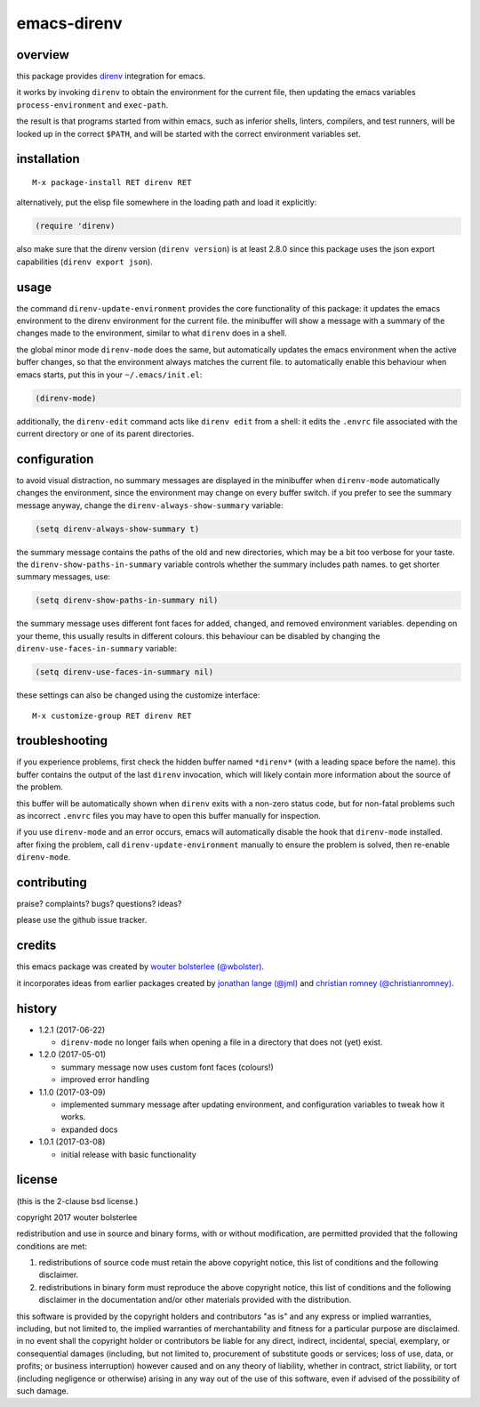 ============
emacs-direnv
============

.. image:: https://melpa.org/packages/direnv-badge.svg
   :alt: melpa badge

.. image:: https://stable.melpa.org/packages/direnv-badge.svg
   :alt: melpa stable badge

.. _direnv: https://direnv.net/

overview
========

this package provides direnv_ integration for emacs.

.. image:: https://cloud.githubusercontent.com/assets/748944/23811101/c82c40d0-05d4-11e7-8a79-74e1d80fa5cf.png
   :alt: mandatory screenshot

it works by invoking
``direnv`` to obtain the environment
for the current file,
then updating the emacs variables
``process-environment`` and ``exec-path``.

the result is that
programs started from within emacs,
such as inferior shells, linters, compilers, and test runners,
will be looked up in the correct ``$PATH``,
and will be started
with the correct environment variables set.

installation
============

::

  M-x package-install RET direnv RET

alternatively, put the elisp file
somewhere in the loading path
and load it explicitly:

.. code-block:: elisp

  (require 'direnv)

also make sure
that the direnv version (``direnv version``)
is at least 2.8.0
since this package uses
the json export capabilities (``direnv export json``).

usage
=====

the command ``direnv-update-environment``
provides the core functionality of this package:
it updates the emacs environment
to the direnv environment for the current file.
the minibuffer will show a message
with a summary of the changes made to the environment,
similar to what ``direnv`` does in a shell.

the global minor mode ``direnv-mode`` does the same,
but automatically updates the emacs environment
when the active buffer changes,
so that the environment always matches the current file.
to automatically enable this behaviour when emacs starts,
put this in your ``~/.emacs/init.el``:

.. code-block:: elisp

  (direnv-mode)

additionally, the ``direnv-edit`` command
acts like ``direnv edit`` from a shell:
it edits the ``.envrc`` file
associated with the current directory
or one of its parent directories.

configuration
=============

to avoid visual distraction,
no summary messages are displayed in the minibuffer
when ``direnv-mode`` automatically changes the environment,
since the environment may change on every buffer switch.
if you prefer to see the summary message anyway,
change the ``direnv-always-show-summary`` variable:

.. code-block:: elisp

  (setq direnv-always-show-summary t)

the summary message contains
the paths of the old and new directories,
which may be a bit too verbose for your taste.
the ``direnv-show-paths-in-summary`` variable
controls whether the summary includes path names.
to get shorter summary messages, use:

.. code-block:: elisp

  (setq direnv-show-paths-in-summary nil)

the summary message uses different font faces
for added, changed, and removed environment variables.
depending on your theme,
this usually results in different colours.
this behaviour can be disabled
by changing the ``direnv-use-faces-in-summary`` variable:

.. code-block:: elisp

  (setq direnv-use-faces-in-summary nil)

these settings can also be changed
using the customize interface::

  M-x customize-group RET direnv RET


troubleshooting
===============

if you experience problems,
first check the hidden buffer named ``*direnv*``
(with a leading space before the name).
this buffer contains
the output of the last ``direnv`` invocation,
which will likely contain more information
about the source of the problem.

this buffer will be automatically shown
when ``direnv`` exits with a non-zero status code,
but for non-fatal problems
such as incorrect ``.envrc`` files
you may have to open this buffer manually for inspection.

if you use ``direnv-mode`` and an error occurs,
emacs will automatically disable the hook
that ``direnv-mode`` installed.
after fixing the problem,
call ``direnv-update-environment`` manually
to ensure the problem is solved,
then re-enable ``direnv-mode``.


contributing
============

praise? complaints? bugs? questions? ideas?

please use the github issue tracker.


credits
=======

this emacs package was created by
`wouter bolsterlee (@wbolster)
<https://github.com/wbolster>`_.

it incorporates ideas from earlier
packages created by
`jonathan lange (@jml)
<https://github.com/jml>`_
and
`christian romney (@christianromney)
<https://github.com/christianromney>`_.


history
=======

* 1.2.1 (2017-06-22)

  * ``direnv-mode`` no longer fails when opening a file in
    a directory that does not (yet) exist.

* 1.2.0 (2017-05-01)

  * summary message now uses custom font faces (colours!)
  * improved error handling

* 1.1.0 (2017-03-09)

  * implemented summary message after updating environment,
    and configuration variables to tweak how it works.
  * expanded docs

* 1.0.1 (2017-03-08)

  * initial release with basic functionality


license
=======

(this is the 2-clause bsd license.)

copyright 2017 wouter bolsterlee

redistribution and use in source and binary forms, with or without
modification, are permitted provided that the following conditions are
met:

1. redistributions of source code must retain the above copyright
   notice, this list of conditions and the following disclaimer.

2. redistributions in binary form must reproduce the above copyright
   notice, this list of conditions and the following disclaimer in the
   documentation and/or other materials provided with the
   distribution.

this software is provided by the copyright holders and contributors
"as is" and any express or implied warranties, including, but not
limited to, the implied warranties of merchantability and fitness for
a particular purpose are disclaimed. in no event shall the copyright
holder or contributors be liable for any direct, indirect, incidental,
special, exemplary, or consequential damages (including, but not
limited to, procurement of substitute goods or services; loss of use,
data, or profits; or business interruption) however caused and on any
theory of liability, whether in contract, strict liability, or tort
(including negligence or otherwise) arising in any way out of the use
of this software, even if advised of the possibility of such damage.
